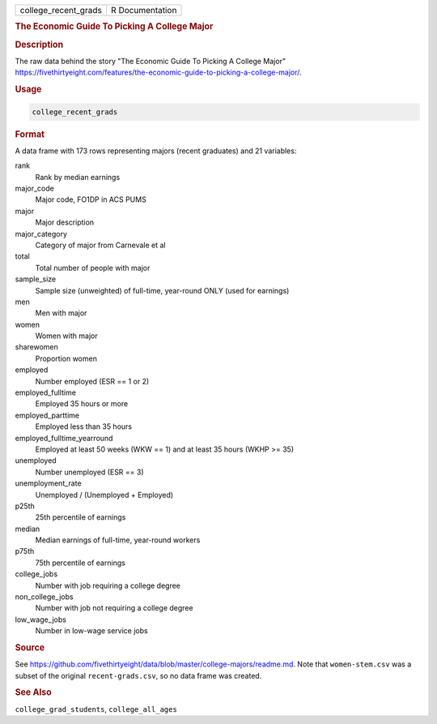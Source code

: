 .. container::

   .. container::

      ==================== ===============
      college_recent_grads R Documentation
      ==================== ===============

      .. rubric:: The Economic Guide To Picking A College Major
         :name: the-economic-guide-to-picking-a-college-major

      .. rubric:: Description
         :name: description

      The raw data behind the story "The Economic Guide To Picking A
      College Major"
      https://fivethirtyeight.com/features/the-economic-guide-to-picking-a-college-major/.

      .. rubric:: Usage
         :name: usage

      .. code:: R

         college_recent_grads

      .. rubric:: Format
         :name: format

      A data frame with 173 rows representing majors (recent graduates)
      and 21 variables:

      rank
         Rank by median earnings

      major_code
         Major code, FO1DP in ACS PUMS

      major
         Major description

      major_category
         Category of major from Carnevale et al

      total
         Total number of people with major

      sample_size
         Sample size (unweighted) of full-time, year-round ONLY (used
         for earnings)

      men
         Men with major

      women
         Women with major

      sharewomen
         Proportion women

      employed
         Number employed (ESR == 1 or 2)

      employed_fulltime
         Employed 35 hours or more

      employed_parttime
         Employed less than 35 hours

      employed_fulltime_yearround
         Employed at least 50 weeks (WKW == 1) and at least 35 hours
         (WKHP >= 35)

      unemployed
         Number unemployed (ESR == 3)

      unemployment_rate
         Unemployed / (Unemployed + Employed)

      p25th
         25th percentile of earnings

      median
         Median earnings of full-time, year-round workers

      p75th
         75th percentile of earnings

      college_jobs
         Number with job requiring a college degree

      non_college_jobs
         Number with job not requiring a college degree

      low_wage_jobs
         Number in low-wage service jobs

      .. rubric:: Source
         :name: source

      See
      https://github.com/fivethirtyeight/data/blob/master/college-majors/readme.md.
      Note that ``women-stem.csv`` was a subset of the original
      ``recent-grads.csv``, so no data frame was created.

      .. rubric:: See Also
         :name: see-also

      ``college_grad_students``, ``college_all_ages``
